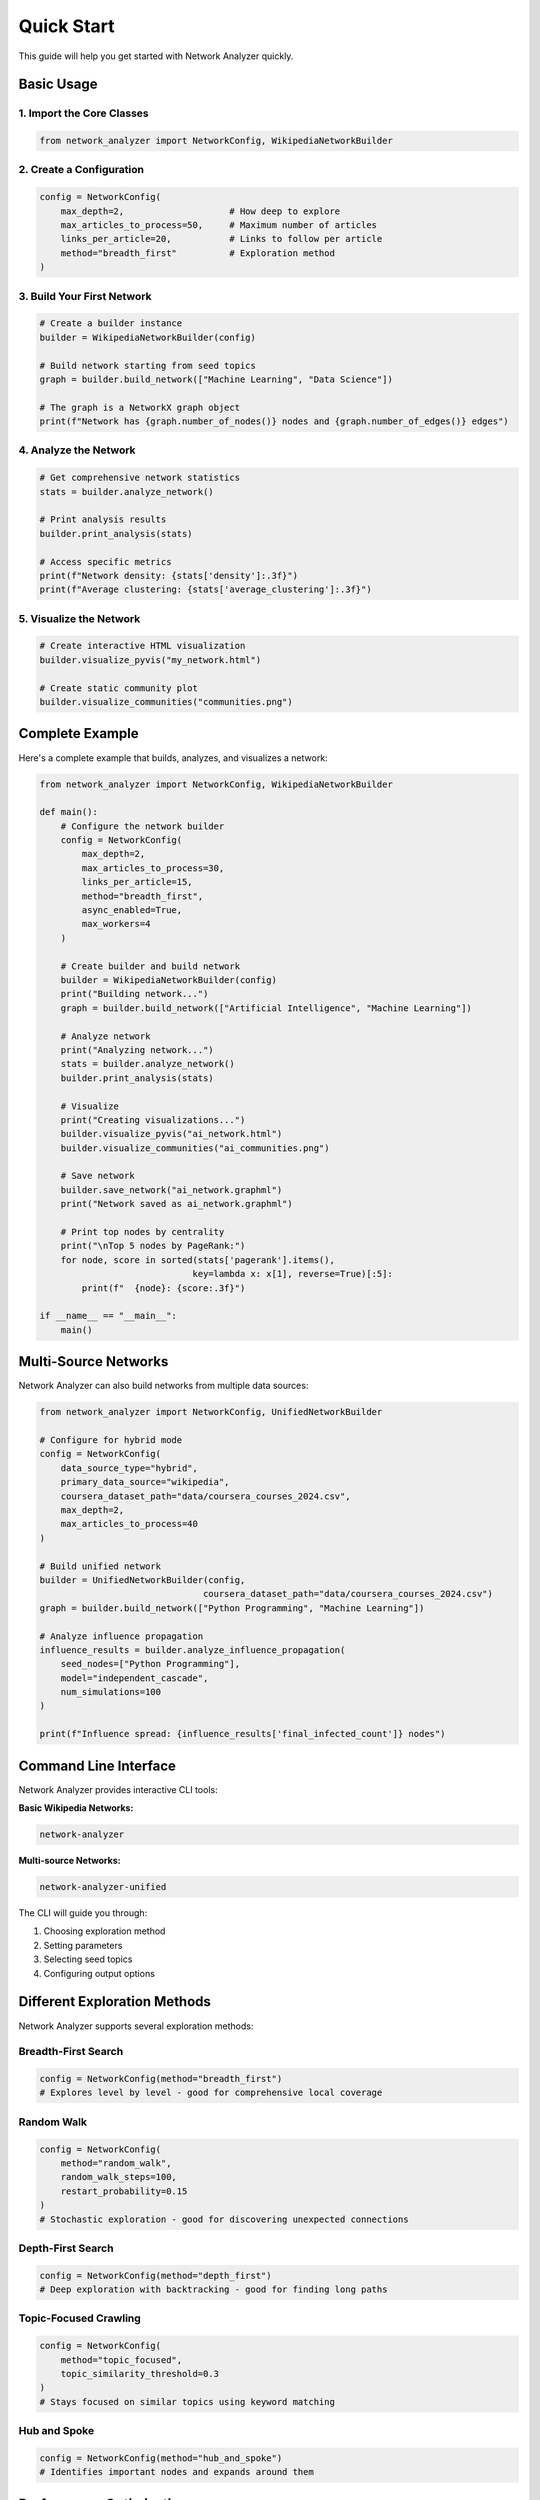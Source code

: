 Quick Start
===========

This guide will help you get started with Network Analyzer quickly.

Basic Usage
-----------

1. Import the Core Classes
~~~~~~~~~~~~~~~~~~~~~~~~~

.. code-block:: python

    from network_analyzer import NetworkConfig, WikipediaNetworkBuilder

2. Create a Configuration
~~~~~~~~~~~~~~~~~~~~~~~~

.. code-block:: python

    config = NetworkConfig(
        max_depth=2,                    # How deep to explore
        max_articles_to_process=50,     # Maximum number of articles
        links_per_article=20,           # Links to follow per article
        method="breadth_first"          # Exploration method
    )

3. Build Your First Network
~~~~~~~~~~~~~~~~~~~~~~~~~~

.. code-block:: python

    # Create a builder instance
    builder = WikipediaNetworkBuilder(config)
    
    # Build network starting from seed topics
    graph = builder.build_network(["Machine Learning", "Data Science"])
    
    # The graph is a NetworkX graph object
    print(f"Network has {graph.number_of_nodes()} nodes and {graph.number_of_edges()} edges")

4. Analyze the Network
~~~~~~~~~~~~~~~~~~~~~

.. code-block:: python

    # Get comprehensive network statistics
    stats = builder.analyze_network()
    
    # Print analysis results
    builder.print_analysis(stats)
    
    # Access specific metrics
    print(f"Network density: {stats['density']:.3f}")
    print(f"Average clustering: {stats['average_clustering']:.3f}")

5. Visualize the Network
~~~~~~~~~~~~~~~~~~~~~~~

.. code-block:: python

    # Create interactive HTML visualization
    builder.visualize_pyvis("my_network.html")
    
    # Create static community plot
    builder.visualize_communities("communities.png")

Complete Example
----------------

Here's a complete example that builds, analyzes, and visualizes a network:

.. code-block:: python

    from network_analyzer import NetworkConfig, WikipediaNetworkBuilder
    
    def main():
        # Configure the network builder
        config = NetworkConfig(
            max_depth=2,
            max_articles_to_process=30,
            links_per_article=15,
            method="breadth_first",
            async_enabled=True,
            max_workers=4
        )
        
        # Create builder and build network
        builder = WikipediaNetworkBuilder(config)
        print("Building network...")
        graph = builder.build_network(["Artificial Intelligence", "Machine Learning"])
        
        # Analyze network
        print("Analyzing network...")
        stats = builder.analyze_network()
        builder.print_analysis(stats)
        
        # Visualize
        print("Creating visualizations...")
        builder.visualize_pyvis("ai_network.html")
        builder.visualize_communities("ai_communities.png")
        
        # Save network
        builder.save_network("ai_network.graphml")
        print("Network saved as ai_network.graphml")
        
        # Print top nodes by centrality
        print("\nTop 5 nodes by PageRank:")
        for node, score in sorted(stats['pagerank'].items(), 
                                 key=lambda x: x[1], reverse=True)[:5]:
            print(f"  {node}: {score:.3f}")
    
    if __name__ == "__main__":
        main()

Multi-Source Networks
---------------------

Network Analyzer can also build networks from multiple data sources:

.. code-block:: python

    from network_analyzer import NetworkConfig, UnifiedNetworkBuilder
    
    # Configure for hybrid mode
    config = NetworkConfig(
        data_source_type="hybrid",
        primary_data_source="wikipedia",
        coursera_dataset_path="data/coursera_courses_2024.csv",
        max_depth=2,
        max_articles_to_process=40
    )
    
    # Build unified network
    builder = UnifiedNetworkBuilder(config, 
                                   coursera_dataset_path="data/coursera_courses_2024.csv")
    graph = builder.build_network(["Python Programming", "Machine Learning"])
    
    # Analyze influence propagation
    influence_results = builder.analyze_influence_propagation(
        seed_nodes=["Python Programming"],
        model="independent_cascade",
        num_simulations=100
    )
    
    print(f"Influence spread: {influence_results['final_infected_count']} nodes")

Command Line Interface
---------------------

Network Analyzer provides interactive CLI tools:

**Basic Wikipedia Networks:**

.. code-block:: bash

    network-analyzer

**Multi-source Networks:**

.. code-block:: bash

    network-analyzer-unified

The CLI will guide you through:

1. Choosing exploration method
2. Setting parameters
3. Selecting seed topics
4. Configuring output options

Different Exploration Methods
-----------------------------

Network Analyzer supports several exploration methods:

Breadth-First Search
~~~~~~~~~~~~~~~~~~~

.. code-block:: python

    config = NetworkConfig(method="breadth_first")
    # Explores level by level - good for comprehensive local coverage

Random Walk
~~~~~~~~~~~

.. code-block:: python

    config = NetworkConfig(
        method="random_walk",
        random_walk_steps=100,
        restart_probability=0.15
    )
    # Stochastic exploration - good for discovering unexpected connections

Depth-First Search
~~~~~~~~~~~~~~~~~

.. code-block:: python

    config = NetworkConfig(method="depth_first")
    # Deep exploration with backtracking - good for finding long paths

Topic-Focused Crawling
~~~~~~~~~~~~~~~~~~~~~

.. code-block:: python

    config = NetworkConfig(
        method="topic_focused",
        topic_similarity_threshold=0.3
    )
    # Stays focused on similar topics using keyword matching

Hub and Spoke
~~~~~~~~~~~~

.. code-block:: python

    config = NetworkConfig(method="hub_and_spoke")
    # Identifies important nodes and expands around them

Performance Optimization
-----------------------

For better performance with large networks:

.. code-block:: python

    config = NetworkConfig(
        async_enabled=True,              # Enable async processing
        max_workers=8,                   # Number of worker threads
        max_concurrent_requests=20,      # Concurrent API requests
        cache_enabled=True               # Enable response caching
    )

Output Files
-----------

Network Analyzer creates several output files:

* **{name}.html**: Interactive network visualization
* **{name}.graphml**: Network data in GraphML format
* **{name}_communities.png**: Community structure plot
* **run_info.txt**: Detailed run information and statistics

Next Steps
----------

* Learn about :doc:`configuration` options
* Explore the :doc:`api` documentation
* Check out more :doc:`examples`
* Read about :doc:`contributing` to the project